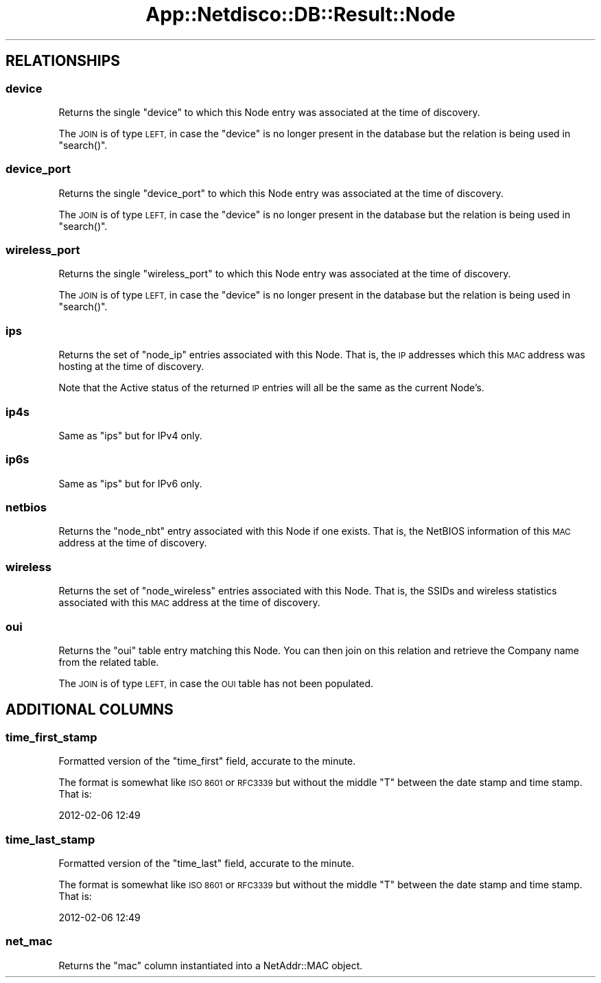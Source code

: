 .\" Automatically generated by Pod::Man 4.14 (Pod::Simple 3.41)
.\"
.\" Standard preamble:
.\" ========================================================================
.de Sp \" Vertical space (when we can't use .PP)
.if t .sp .5v
.if n .sp
..
.de Vb \" Begin verbatim text
.ft CW
.nf
.ne \\$1
..
.de Ve \" End verbatim text
.ft R
.fi
..
.\" Set up some character translations and predefined strings.  \*(-- will
.\" give an unbreakable dash, \*(PI will give pi, \*(L" will give a left
.\" double quote, and \*(R" will give a right double quote.  \*(C+ will
.\" give a nicer C++.  Capital omega is used to do unbreakable dashes and
.\" therefore won't be available.  \*(C` and \*(C' expand to `' in nroff,
.\" nothing in troff, for use with C<>.
.tr \(*W-
.ds C+ C\v'-.1v'\h'-1p'\s-2+\h'-1p'+\s0\v'.1v'\h'-1p'
.ie n \{\
.    ds -- \(*W-
.    ds PI pi
.    if (\n(.H=4u)&(1m=24u) .ds -- \(*W\h'-12u'\(*W\h'-12u'-\" diablo 10 pitch
.    if (\n(.H=4u)&(1m=20u) .ds -- \(*W\h'-12u'\(*W\h'-8u'-\"  diablo 12 pitch
.    ds L" ""
.    ds R" ""
.    ds C` ""
.    ds C' ""
'br\}
.el\{\
.    ds -- \|\(em\|
.    ds PI \(*p
.    ds L" ``
.    ds R" ''
.    ds C`
.    ds C'
'br\}
.\"
.\" Escape single quotes in literal strings from groff's Unicode transform.
.ie \n(.g .ds Aq \(aq
.el       .ds Aq '
.\"
.\" If the F register is >0, we'll generate index entries on stderr for
.\" titles (.TH), headers (.SH), subsections (.SS), items (.Ip), and index
.\" entries marked with X<> in POD.  Of course, you'll have to process the
.\" output yourself in some meaningful fashion.
.\"
.\" Avoid warning from groff about undefined register 'F'.
.de IX
..
.nr rF 0
.if \n(.g .if rF .nr rF 1
.if (\n(rF:(\n(.g==0)) \{\
.    if \nF \{\
.        de IX
.        tm Index:\\$1\t\\n%\t"\\$2"
..
.        if !\nF==2 \{\
.            nr % 0
.            nr F 2
.        \}
.    \}
.\}
.rr rF
.\"
.\" Accent mark definitions (@(#)ms.acc 1.5 88/02/08 SMI; from UCB 4.2).
.\" Fear.  Run.  Save yourself.  No user-serviceable parts.
.    \" fudge factors for nroff and troff
.if n \{\
.    ds #H 0
.    ds #V .8m
.    ds #F .3m
.    ds #[ \f1
.    ds #] \fP
.\}
.if t \{\
.    ds #H ((1u-(\\\\n(.fu%2u))*.13m)
.    ds #V .6m
.    ds #F 0
.    ds #[ \&
.    ds #] \&
.\}
.    \" simple accents for nroff and troff
.if n \{\
.    ds ' \&
.    ds ` \&
.    ds ^ \&
.    ds , \&
.    ds ~ ~
.    ds /
.\}
.if t \{\
.    ds ' \\k:\h'-(\\n(.wu*8/10-\*(#H)'\'\h"|\\n:u"
.    ds ` \\k:\h'-(\\n(.wu*8/10-\*(#H)'\`\h'|\\n:u'
.    ds ^ \\k:\h'-(\\n(.wu*10/11-\*(#H)'^\h'|\\n:u'
.    ds , \\k:\h'-(\\n(.wu*8/10)',\h'|\\n:u'
.    ds ~ \\k:\h'-(\\n(.wu-\*(#H-.1m)'~\h'|\\n:u'
.    ds / \\k:\h'-(\\n(.wu*8/10-\*(#H)'\z\(sl\h'|\\n:u'
.\}
.    \" troff and (daisy-wheel) nroff accents
.ds : \\k:\h'-(\\n(.wu*8/10-\*(#H+.1m+\*(#F)'\v'-\*(#V'\z.\h'.2m+\*(#F'.\h'|\\n:u'\v'\*(#V'
.ds 8 \h'\*(#H'\(*b\h'-\*(#H'
.ds o \\k:\h'-(\\n(.wu+\w'\(de'u-\*(#H)/2u'\v'-.3n'\*(#[\z\(de\v'.3n'\h'|\\n:u'\*(#]
.ds d- \h'\*(#H'\(pd\h'-\w'~'u'\v'-.25m'\f2\(hy\fP\v'.25m'\h'-\*(#H'
.ds D- D\\k:\h'-\w'D'u'\v'-.11m'\z\(hy\v'.11m'\h'|\\n:u'
.ds th \*(#[\v'.3m'\s+1I\s-1\v'-.3m'\h'-(\w'I'u*2/3)'\s-1o\s+1\*(#]
.ds Th \*(#[\s+2I\s-2\h'-\w'I'u*3/5'\v'-.3m'o\v'.3m'\*(#]
.ds ae a\h'-(\w'a'u*4/10)'e
.ds Ae A\h'-(\w'A'u*4/10)'E
.    \" corrections for vroff
.if v .ds ~ \\k:\h'-(\\n(.wu*9/10-\*(#H)'\s-2\u~\d\s+2\h'|\\n:u'
.if v .ds ^ \\k:\h'-(\\n(.wu*10/11-\*(#H)'\v'-.4m'^\v'.4m'\h'|\\n:u'
.    \" for low resolution devices (crt and lpr)
.if \n(.H>23 .if \n(.V>19 \
\{\
.    ds : e
.    ds 8 ss
.    ds o a
.    ds d- d\h'-1'\(ga
.    ds D- D\h'-1'\(hy
.    ds th \o'bp'
.    ds Th \o'LP'
.    ds ae ae
.    ds Ae AE
.\}
.rm #[ #] #H #V #F C
.\" ========================================================================
.\"
.IX Title "App::Netdisco::DB::Result::Node 3"
.TH App::Netdisco::DB::Result::Node 3 "2020-11-05" "perl v5.32.0" "User Contributed Perl Documentation"
.\" For nroff, turn off justification.  Always turn off hyphenation; it makes
.\" way too many mistakes in technical documents.
.if n .ad l
.nh
.SH "RELATIONSHIPS"
.IX Header "RELATIONSHIPS"
.SS "device"
.IX Subsection "device"
Returns the single \f(CW\*(C`device\*(C'\fR to which this Node entry was associated at the
time of discovery.
.PP
The \s-1JOIN\s0 is of type \s-1LEFT,\s0 in case the \f(CW\*(C`device\*(C'\fR is no longer present in the
database but the relation is being used in \f(CW\*(C`search()\*(C'\fR.
.SS "device_port"
.IX Subsection "device_port"
Returns the single \f(CW\*(C`device_port\*(C'\fR to which this Node entry was associated at
the time of discovery.
.PP
The \s-1JOIN\s0 is of type \s-1LEFT,\s0 in case the \f(CW\*(C`device\*(C'\fR is no longer present in the
database but the relation is being used in \f(CW\*(C`search()\*(C'\fR.
.SS "wireless_port"
.IX Subsection "wireless_port"
Returns the single \f(CW\*(C`wireless_port\*(C'\fR to which this Node entry was associated at
the time of discovery.
.PP
The \s-1JOIN\s0 is of type \s-1LEFT,\s0 in case the \f(CW\*(C`device\*(C'\fR is no longer present in the
database but the relation is being used in \f(CW\*(C`search()\*(C'\fR.
.SS "ips"
.IX Subsection "ips"
Returns the set of \f(CW\*(C`node_ip\*(C'\fR entries associated with this Node. That is, the
\&\s-1IP\s0 addresses which this \s-1MAC\s0 address was hosting at the time of discovery.
.PP
Note that the Active status of the returned \s-1IP\s0 entries will all be the same as
the current Node's.
.SS "ip4s"
.IX Subsection "ip4s"
Same as \f(CW\*(C`ips\*(C'\fR but for IPv4 only.
.SS "ip6s"
.IX Subsection "ip6s"
Same as \f(CW\*(C`ips\*(C'\fR but for IPv6 only.
.SS "netbios"
.IX Subsection "netbios"
Returns the \f(CW\*(C`node_nbt\*(C'\fR entry associated with this Node if one exists. That
is, the NetBIOS information of this \s-1MAC\s0 address at the time of discovery.
.SS "wireless"
.IX Subsection "wireless"
Returns the set of \f(CW\*(C`node_wireless\*(C'\fR entries associated with this Node. That
is, the SSIDs and wireless statistics associated with this \s-1MAC\s0 address
at the time of discovery.
.SS "oui"
.IX Subsection "oui"
Returns the \f(CW\*(C`oui\*(C'\fR table entry matching this Node. You can then join on this
relation and retrieve the Company name from the related table.
.PP
The \s-1JOIN\s0 is of type \s-1LEFT,\s0 in case the \s-1OUI\s0 table has not been populated.
.SH "ADDITIONAL COLUMNS"
.IX Header "ADDITIONAL COLUMNS"
.SS "time_first_stamp"
.IX Subsection "time_first_stamp"
Formatted version of the \f(CW\*(C`time_first\*(C'\fR field, accurate to the minute.
.PP
The format is somewhat like \s-1ISO 8601\s0 or \s-1RFC3339\s0 but without the middle \f(CW\*(C`T\*(C'\fR
between the date stamp and time stamp. That is:
.PP
.Vb 1
\& 2012\-02\-06 12:49
.Ve
.SS "time_last_stamp"
.IX Subsection "time_last_stamp"
Formatted version of the \f(CW\*(C`time_last\*(C'\fR field, accurate to the minute.
.PP
The format is somewhat like \s-1ISO 8601\s0 or \s-1RFC3339\s0 but without the middle \f(CW\*(C`T\*(C'\fR
between the date stamp and time stamp. That is:
.PP
.Vb 1
\& 2012\-02\-06 12:49
.Ve
.SS "net_mac"
.IX Subsection "net_mac"
Returns the \f(CW\*(C`mac\*(C'\fR column instantiated into a NetAddr::MAC object.
